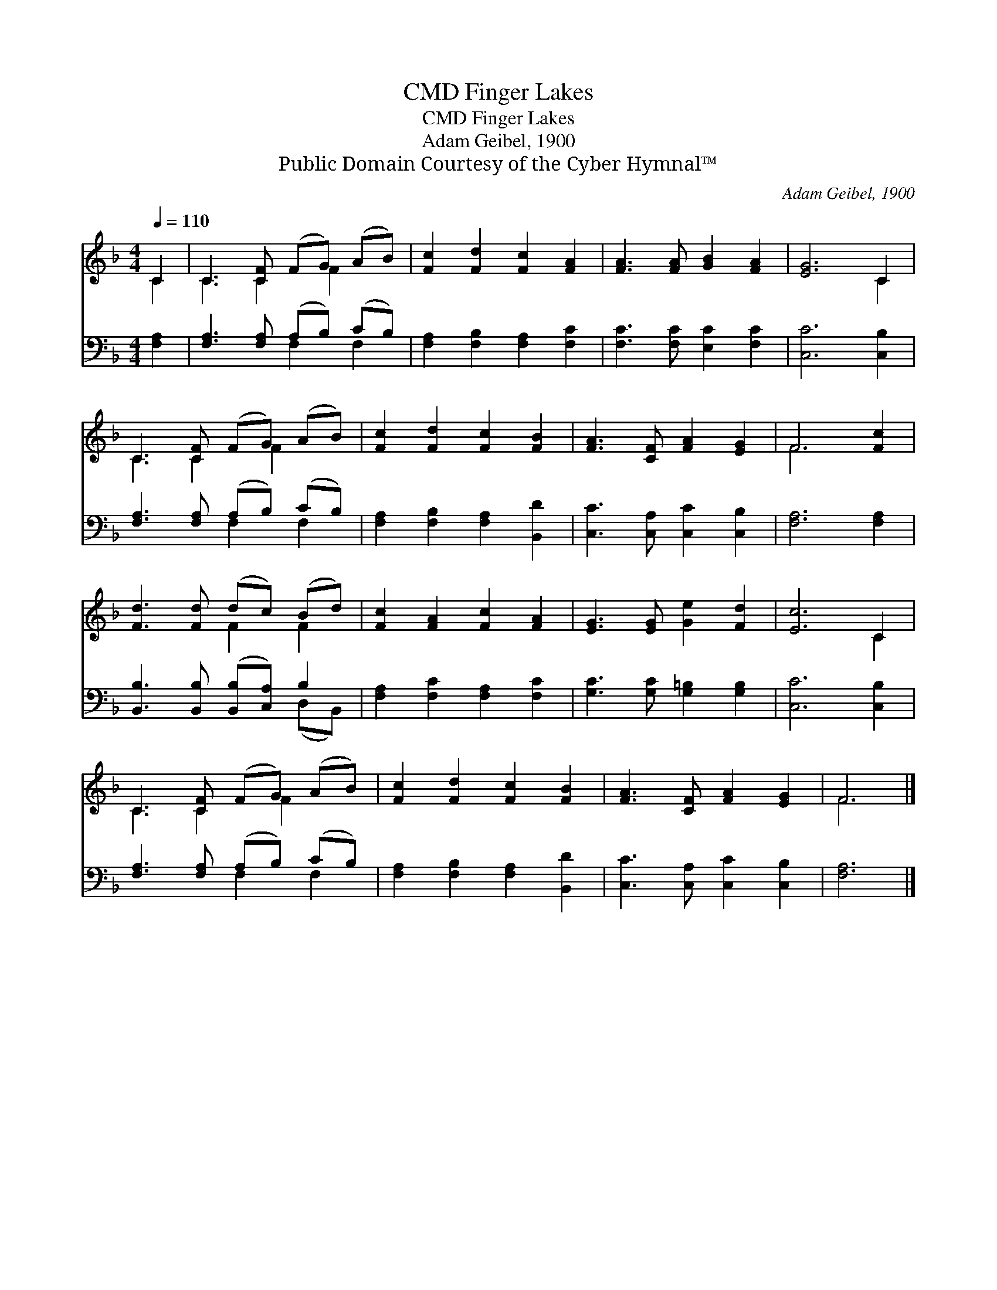 X:1
T:Finger Lakes, CMD
T:Finger Lakes, CMD
T:Adam Geibel, 1900
T:Public Domain Courtesy of the Cyber Hymnal™
C:Adam Geibel, 1900
Z:Public Domain
Z:Courtesy of the Cyber Hymnal™
%%score ( 1 2 ) ( 3 4 )
L:1/8
Q:1/4=110
M:4/4
K:F
V:1 treble 
V:2 treble 
V:3 bass 
V:4 bass 
V:1
 C2 | C3 [CF] (FG) (AB) | [Fc]2 [Fd]2 [Fc]2 [FA]2 | [FA]3 [FA] [GB]2 [FA]2 | [EG]6 C2 | %5
 C3 [CF] (FG) (AB) | [Fc]2 [Fd]2 [Fc]2 [FB]2 | [FA]3 [CF] [FA]2 [EG]2 | F6 [Fc]2 | %9
 [Fd]3 [Fd] (dc) (Bd) | [Fc]2 [FA]2 [Fc]2 [FA]2 | [EG]3 [EG] [Ge]2 [Fd]2 | [Ec]6 C2 | %13
 C3 [CF] (FG) (AB) | [Fc]2 [Fd]2 [Fc]2 [FB]2 | [FA]3 [CF] [FA]2 [EG]2 | F6 |] %17
V:2
 C2 | C3 C2 F2 x | x8 | x8 | x6 C2 | C3 C2 F2 x | x8 | x8 | F6 x2 | x4 F2 F2 | x8 | x8 | x6 C2 | %13
 C3 C2 F2 x | x8 | x8 | F6 |] %17
V:3
 [F,A,]2 | [F,A,]3 [F,A,] (A,B,) (CB,) | [F,A,]2 [F,B,]2 [F,A,]2 [F,C]2 | %3
 [F,C]3 [F,C] [E,C]2 [F,C]2 | [C,C]6 [C,B,]2 | [F,A,]3 [F,A,] (A,B,) (CB,) | %6
 [F,A,]2 [F,B,]2 [F,A,]2 [B,,D]2 | [C,C]3 [C,A,] [C,C]2 [C,B,]2 | [F,A,]6 [F,A,]2 | %9
 [B,,B,]3 [B,,B,] ([B,,B,][C,A,]) B,2 | [F,A,]2 [F,C]2 [F,A,]2 [F,C]2 | %11
 [G,C]3 [G,C] [G,=B,]2 [G,B,]2 | [C,C]6 [C,B,]2 | [F,A,]3 [F,A,] (A,B,) (CB,) | %14
 [F,A,]2 [F,B,]2 [F,A,]2 [B,,D]2 | [C,C]3 [C,A,] [C,C]2 [C,B,]2 | [F,A,]6 |] %17
V:4
 x2 | x4 F,2 F,2 | x8 | x8 | x8 | x4 F,2 F,2 | x8 | x8 | x8 | x6 (D,B,,) | x8 | x8 | x8 | %13
 x4 F,2 F,2 | x8 | x8 | x6 |] %17

